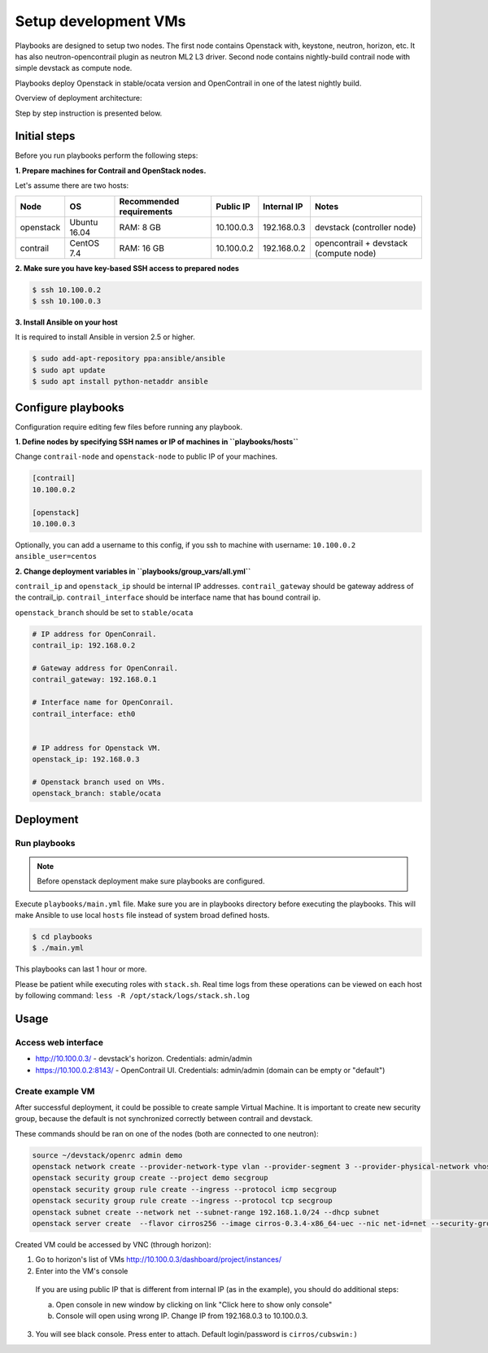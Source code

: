 =====================
Setup development VMs
=====================

Playbooks are designed to setup two nodes. The first node
contains Openstack with, keystone, neutron, horizon, etc.
It has also neutron-opencontrail plugin as neutron ML2 L3 driver.
Second node contains nightly-build contrail node with simple devstack as compute node.

Playbooks deploy Openstack in stable/ocata version and OpenContrail in one of the latest nightly build.

Overview of deployment architecture:

.. image:: deployment_architecture.png
    :width: 600px
    :align: center
    :alt: Diagram of deployment architecture

Step by step instruction is presented below.


*************
Initial steps
*************

Before you run playbooks perform the following steps:

**1. Prepare machines for Contrail and OpenStack nodes.**

Let's assume there are two hosts:

+-----------+--------------+--------------------------+------------+-------------+----------------------------------------+
| Node      | OS           | Recommended requirements | Public IP  | Internal IP | Notes                                  |
+===========+==============+==========================+============+=============+========================================+
| openstack | Ubuntu 16.04 | RAM: 8 GB                | 10.100.0.3 | 192.168.0.3 | devstack (controller node)             |
+-----------+--------------+--------------------------+------------+-------------+----------------------------------------+
| contrail  | CentOS 7.4   | RAM: 16 GB               | 10.100.0.2 | 192.168.0.2 | opencontrail + devstack (compute node) |
+-----------+--------------+--------------------------+------------+-------------+----------------------------------------+

**2. Make sure you have key-based SSH access to prepared nodes**

.. code-block:: console

    $ ssh 10.100.0.2
    $ ssh 10.100.0.3

**3. Install Ansible on your host**

It is required to install Ansible in version 2.5 or higher.

.. code-block:: console

    $ sudo add-apt-repository ppa:ansible/ansible
    $ sudo apt update
    $ sudo apt install python-netaddr ansible


*******************
Configure playbooks
*******************

Configuration require editing few files before running any playbook.

**1. Define nodes by specifying SSH names or IP of machines in ``playbooks/hosts``**

Change ``contrail-node`` and ``openstack-node`` to public IP of your machines.

.. code-block:: text

    [contrail]
    10.100.0.2

    [openstack]
    10.100.0.3

Optionally, you can add a username to this config, if you ssh to machine with username: ``10.100.0.2 ansible_user=centos``

**2. Change deployment variables in ``playbooks/group_vars/all.yml``**

``contrail_ip`` and ``openstack_ip`` should be internal IP addresses.
``contrail_gateway`` should be gateway address of the contrail_ip.
``contrail_interface`` should be interface name that has bound contrail ip.

``openstack_branch`` should be set to ``stable/ocata``

.. code-block:: yaml

    # IP address for OpenConrail.
    contrail_ip: 192.168.0.2

    # Gateway address for OpenConrail.
    contrail_gateway: 192.168.0.1

    # Interface name for OpenConrail.
    contrail_interface: eth0


    # IP address for Openstack VM.
    openstack_ip: 192.168.0.3

    # Openstack branch used on VMs.
    openstack_branch: stable/ocata

**********
Deployment
**********

Run playbooks
=============

.. note:: Before openstack deployment make sure playbooks are configured.

Execute ``playbooks/main.yml`` file.
Make sure you are in playbooks directory before executing the playbooks.
This will make Ansible to use local ``hosts`` file instead of system broad defined hosts.

.. code-block:: console

    $ cd playbooks
    $ ./main.yml

This playbooks can last 1 hour or more.

Please be patient while executing roles with ``stack.sh``. Real time logs from these operations can be viewed on each host by following command:
``less -R /opt/stack/logs/stack.sh.log``

*****
Usage
*****

Access web interface
====================

* http://10.100.0.3/ - devstack's horizon. Credentials: admin/admin

* https://10.100.0.2:8143/ - OpenContrail UI. Credentials: admin/admin (domain can be empty or "default")

Create example VM
=================

After successful deployment, it could be possible to create sample Virtual Machine.
It is important to create new security group, because the default is not synchronized correctly between contrail and devstack.

These commands should be ran on one of the nodes (both are connected to one neutron):

.. code-block:: console

    source ~/devstack/openrc admin demo
    openstack network create --provider-network-type vlan --provider-segment 3 --provider-physical-network vhost net
    openstack security group create --project demo secgroup
    openstack security group rule create --ingress --protocol icmp secgroup
    openstack security group rule create --ingress --protocol tcp secgroup
    openstack subnet create --network net --subnet-range 192.168.1.0/24 --dhcp subnet
    openstack server create  --flavor cirros256 --image cirros-0.3.4-x86_64-uec --nic net-id=net --security-group secgroup instance

Created VM could be accessed by VNC (through horizon):

1. Go to horizon's list of VMs http://10.100.0.3/dashboard/project/instances/

2. Enter into the VM's console

  If you are using public IP that is different from internal IP (as in the example), you should do additional steps:

  a. Open console in new window by clicking on link "Click here to show only console"

  b. Console will open using wrong IP. Change IP from 192.168.0.3 to 10.100.0.3.

3. You will see black console. Press enter to attach. Default login/password is ``cirros/cubswin:)``
